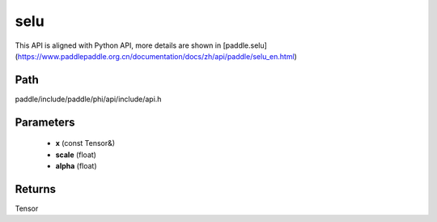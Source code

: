 .. _en_api_paddle_experimental_selu:

selu
-------------------------------

.. cpp:function:: Tensor selu ( const Tensor & x , float scale = 1.0507009873554804934193349852946 , float alpha = 1.6732632423543772848170429916717 ) 



This API is aligned with Python API, more details are shown in [paddle.selu](https://www.paddlepaddle.org.cn/documentation/docs/zh/api/paddle/selu_en.html)

Path
:::::::::::::::::::::
paddle/include/paddle/phi/api/include/api.h

Parameters
:::::::::::::::::::::
	- **x** (const Tensor&)
	- **scale** (float)
	- **alpha** (float)

Returns
:::::::::::::::::::::
Tensor
